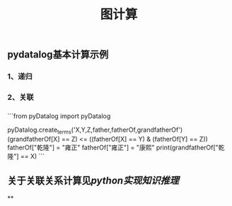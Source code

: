 #+TITLE: 图计算

** pydatalog基本计算示例
*** 1、递归
*** 2、关联
*** 
```from pyDatalog import pyDatalog

pyDatalog.create_terms('X,Y,Z,father,fatherOf,grandfatherOf')
(grandfatherOf[X] == Z) <= ((fatherOf[X] == Y) & (fatherOf[Y] == Z))
fatherOf["乾隆"] = "雍正"
fatherOf["雍正"] = "康熙"
print(grandfatherOf["乾隆"] == X)
```
** 关于关联关系计算见[[python实现知识推理]]
**

